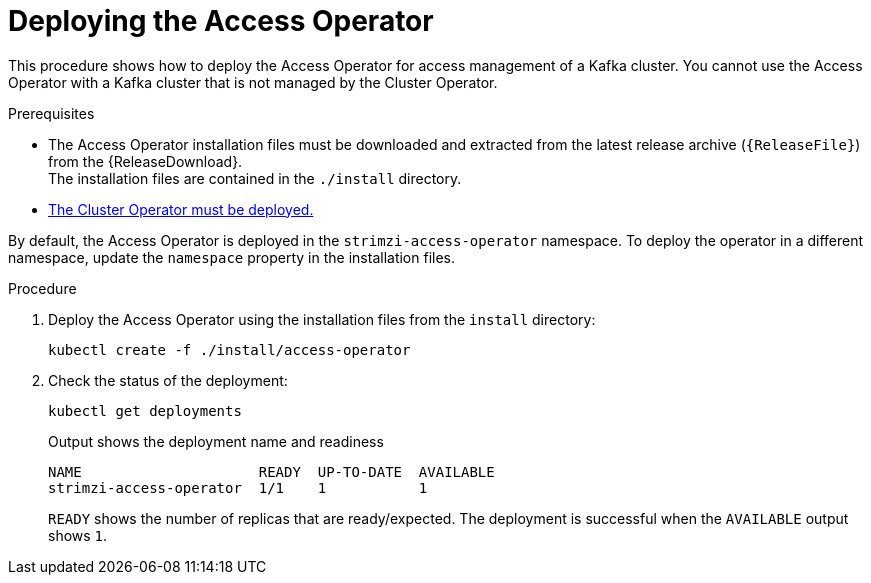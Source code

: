 :_mod-docs-content-type: PROCEDURE

// This assembly is included in the following assemblies:
//
// security/assembly-access-operator.adoc

[id='proc-deploy-access-operator-{context}']
= Deploying the Access Operator

[role="_abstract"]
This procedure shows how to deploy the Access Operator for access management of a Kafka cluster.
You cannot use the Access Operator with a Kafka cluster that is not managed by the Cluster Operator.  

.Prerequisites

* The Access Operator installation files must be downloaded and extracted from the latest release archive (`{ReleaseFile}`) from the {ReleaseDownload}. +
The installation files are contained in the `./install` directory.
* xref:deploying-cluster-operator-str[The Cluster Operator must be deployed.]

By default, the Access Operator is deployed in the `strimzi-access-operator` namespace. 
To deploy the operator in a different namespace, update the `namespace` property in the installation files.

.Procedure

. Deploy the Access Operator using the installation files from the `install` directory:
+
[source,shell]
kubectl create -f ./install/access-operator

. Check the status of the deployment:
+
[source,shell,subs="+quotes"]
----
kubectl get deployments
----
+
.Output shows the deployment name and readiness
[source,shell,subs="+quotes"]
----
NAME                     READY  UP-TO-DATE  AVAILABLE
strimzi-access-operator  1/1    1           1
----
+
`READY` shows the number of replicas that are ready/expected.
The deployment is successful when the `AVAILABLE` output shows `1`.
